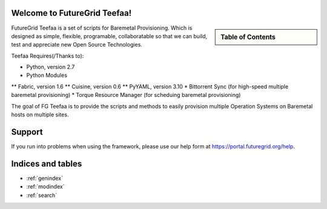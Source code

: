 .. raw:: html

 <a href="https://github.com/futuregrid/teefaa"
     class="visible-desktop"><img
    style="position: absolute; top: 40px; right: 0; border: 0;"
    src="https://s3.amazonaws.com/github/ribbons/forkme_right_gray_6d6d6d.png"
    alt="Fork me on GitHub"></a>


Welcome to FutureGrid Teefaa!
====================

.. sidebar:: Table of Contents

  .. toctree::
   :maxdepth: 2

   usersguide
   modules
   adminguide
   license


FutureGrid Teefaa is a set of scripts for Baremetal Provisioning. Which is designed as simple, 
flexible, programable, collaboratable so that we can build, test and appreciate new Open Source 
Technologies.

Teefaa Requires(/Thanks to):

* Python, version 2.7
* Python Modules
** Fabric, version 1.6
** Cuisine, version 0.6
** PyYAML, version 3.10
* Bittorrent Sync (for high-speed multiple baremetal provisioning)
* Torque Resource Manager (for scheduing baremetal provisioning)

The goal of FG Teefaa is to provide the scripts and methods to easily provision multiple 
Operation Systems on Baremetal hosts on multiple sites.

Support
=======

If you run into problems when using the framework, please use our 
help form at `https://portal.futuregrid.org/help <https://portal.futuregrid.org/help>`_.
 
Indices and tables
==================

* :ref:`genindex`
* :ref:`modindex`
* :ref:`search`


